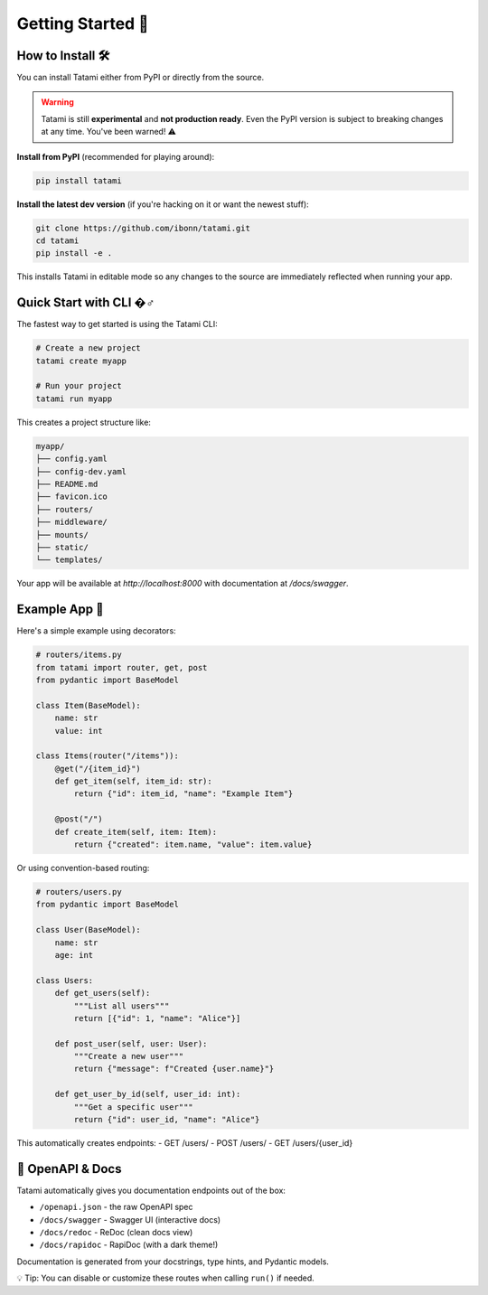Getting Started 🚀
==================

How to Install 🛠️
------------------

You can install Tatami either from PyPI or directly from the source. 

.. warning::

   Tatami is still **experimental** and **not production ready**. Even the PyPI version is subject to breaking changes at any time. You've been warned! ⚠️

**Install from PyPI** (recommended for playing around):

.. code-block:: bash

   pip install tatami

**Install the latest dev version** (if you're hacking on it or want the newest stuff):

.. code-block:: bash

   git clone https://github.com/ibonn/tatami.git
   cd tatami
   pip install -e .

This installs Tatami in editable mode so any changes to the source are immediately reflected when running your app.

Quick Start with CLI �‍♂️
--------------------------

The fastest way to get started is using the Tatami CLI:

.. code-block:: bash

   # Create a new project
   tatami create myapp

   # Run your project
   tatami run myapp

This creates a project structure like:

.. code-block::

   myapp/
   ├── config.yaml
   ├── config-dev.yaml
   ├── README.md
   ├── favicon.ico
   ├── routers/
   ├── middleware/
   ├── mounts/
   ├── static/
   └── templates/

Your app will be available at `http://localhost:8000` with documentation at `/docs/swagger`.

Example App 🍱
--------------

Here's a simple example using decorators:

.. code-block:: python

   # routers/items.py
   from tatami import router, get, post
   from pydantic import BaseModel

   class Item(BaseModel):
       name: str
       value: int

   class Items(router("/items")):
       @get("/{item_id}")
       def get_item(self, item_id: str):
           return {"id": item_id, "name": "Example Item"}

       @post("/")
       def create_item(self, item: Item):
           return {"created": item.name, "value": item.value}

Or using convention-based routing:

.. code-block:: python

   # routers/users.py  
   from pydantic import BaseModel

   class User(BaseModel):
       name: str
       age: int

   class Users:
       def get_users(self):
           """List all users"""
           return [{"id": 1, "name": "Alice"}]
       
       def post_user(self, user: User):
           """Create a new user"""
           return {"message": f"Created {user.name}"}
       
       def get_user_by_id(self, user_id: int):
           """Get a specific user"""
           return {"id": user_id, "name": "Alice"}

This automatically creates endpoints:
- GET /users/ 
- POST /users/
- GET /users/{user_id}

🧭 OpenAPI & Docs
------------------

Tatami automatically gives you documentation endpoints out of the box:

- ``/openapi.json`` - the raw OpenAPI spec
- ``/docs/swagger`` - Swagger UI (interactive docs)
- ``/docs/redoc`` - ReDoc (clean docs view)
- ``/docs/rapidoc`` - RapiDoc (with a dark theme!)

Documentation is generated from your docstrings, type hints, and Pydantic models.

💡 Tip: You can disable or customize these routes when calling ``run()`` if needed.
